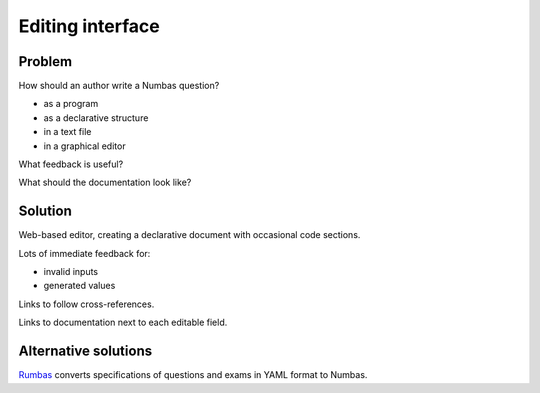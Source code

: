 Editing interface
============================

Problem
-------

How should an author write a Numbas question?

* as a program
* as a declarative structure

* in a text file
* in a graphical editor

What feedback is useful?

What should the documentation look like?

Solution
--------

Web-based editor, creating a declarative document with occasional code sections.

Lots of immediate feedback for:

* invalid inputs
* generated values

Links to follow cross-references.

Links to documentation next to each editable field.


Alternative solutions
---------------------

`Rumbas <https://github.com/m8rex/rumbas>`_ converts specifications of questions and exams in YAML format to Numbas.
